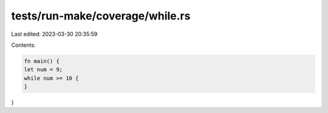 tests/run-make/coverage/while.rs
================================

Last edited: 2023-03-30 20:35:59

Contents:

.. code-block:: rs

    fn main() {
    let num = 9;
    while num >= 10 {
    }
}


